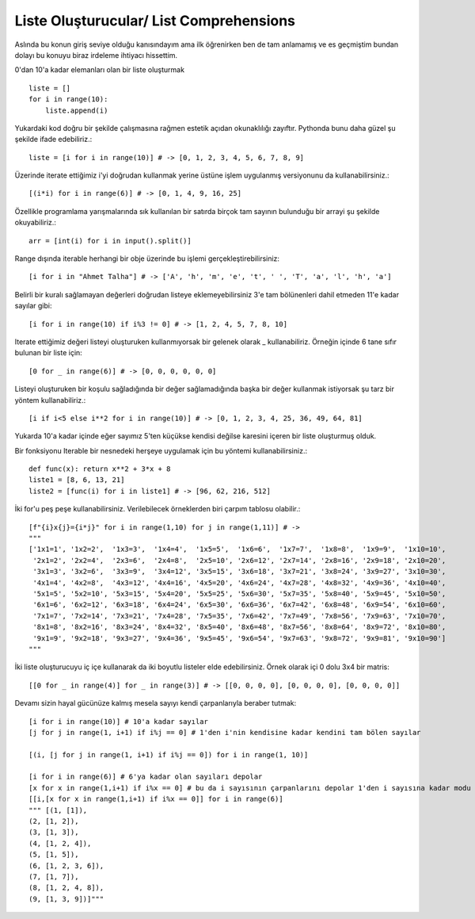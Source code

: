 .. meta::
   :description: List Comprehensions
   :keywords: liste, liste oluşturucu, list, list comprehensions

.. highlight:: py3

**************************
Liste Oluşturucular/ List Comprehensions
**************************

Aslında bu konun giriş seviye olduğu kanısındayım ama ilk öğrenirken ben de tam anlamamış ve es geçmiştim bundan dolayı bu konuyu biraz irdeleme ihtiyacı hissettim.

0'dan 10'a kadar elemanları olan bir liste oluşturmak ::

    liste = []
    for i in range(10):
        liste.append(i)

Yukardaki kod doğru bir şekilde çalışmasına rağmen estetik açıdan okunaklılığı zayıftır. Pythonda bunu daha güzel şu şekilde ifade edebiliriz.::

    liste = [i for i in range(10)] # -> [0, 1, 2, 3, 4, 5, 6, 7, 8, 9]

Üzerinde iterate ettiğimiz i'yi doğrudan kullanmak yerine üstüne işlem uygulanmış versiyonunu da kullanabilirsiniz.::

    [(i*i) for i in range(6)] # -> [0, 1, 4, 9, 16, 25]
    
Özellikle programlama yarışmalarında sık kullanılan bir satırda birçok tam sayının bulunduğu bir arrayi şu şekilde okuyabiliriz.::

    arr = [int(i) for i in input().split()]

Range dışında iterable herhangi bir obje üzerinde bu işlemi gerçekleştirebilirsiniz::

    [i for i in "Ahmet Talha"] # -> ['A', 'h', 'm', 'e', 't', ' ', 'T', 'a', 'l', 'h', 'a']

Belirli bir kuralı sağlamayan değerleri doğrudan listeye eklemeyebilirsiniz 3'e tam bölünenleri dahil etmeden 11'e kadar sayılar gibi::

    [i for i in range(10) if i%3 != 0] # -> [1, 2, 4, 5, 7, 8, 10]

Iterate ettiğimiz değeri listeyi oluşturuken kullanmıyorsak bir gelenek olarak _ kullanabiliriz. Örneğin içinde 6 tane sıfır bulunan bir liste için::

    [0 for _ in range(6)] # -> [0, 0, 0, 0, 0, 0]

Listeyi oluşturuken bir koşulu sağladığında bir değer sağlamadığında başka bir değer kullanmak istiyorsak şu tarz bir yöntem kullanabiliriz.::

    [i if i<5 else i**2 for i in range(10)] # -> [0, 1, 2, 3, 4, 25, 36, 49, 64, 81]

Yukarda 10'a kadar içinde eğer sayımız 5'ten küçükse kendisi değilse karesini içeren bir liste oluşturmuş olduk.



Bir fonksiyonu Iterable bir nesnedeki herşeye uygulamak için bu yöntemi kullanabilirsiniz.::

    def func(x): return x**2 + 3*x + 8
    liste1 = [8, 6, 13, 21]
    liste2 = [func(i) for i in liste1] # -> [96, 62, 216, 512]

İki for'u peş peşe kullanabilirsiniz. Verilebilecek örneklerden biri çarpım tablosu olabilir.::

    [f"{i}x{j}={i*j}" for i in range(1,10) for j in range(1,11)] # ->
    """
    ['1x1=1', '1x2=2',  '1x3=3',  '1x4=4',  '1x5=5',  '1x6=6',  '1x7=7',  '1x8=8',  '1x9=9',  '1x10=10', 
     '2x1=2', '2x2=4',  '2x3=6',  '2x4=8',  '2x5=10', '2x6=12', '2x7=14', '2x8=16', '2x9=18', '2x10=20', 
     '3x1=3', '3x2=6',  '3x3=9',  '3x4=12', '3x5=15', '3x6=18', '3x7=21', '3x8=24', '3x9=27', '3x10=30', 
     '4x1=4', '4x2=8',  '4x3=12', '4x4=16', '4x5=20', '4x6=24', '4x7=28', '4x8=32', '4x9=36', '4x10=40', 
     '5x1=5', '5x2=10', '5x3=15', '5x4=20', '5x5=25', '5x6=30', '5x7=35', '5x8=40', '5x9=45', '5x10=50', 
     '6x1=6', '6x2=12', '6x3=18', '6x4=24', '6x5=30', '6x6=36', '6x7=42', '6x8=48', '6x9=54', '6x10=60', 
     '7x1=7', '7x2=14', '7x3=21', '7x4=28', '7x5=35', '7x6=42', '7x7=49', '7x8=56', '7x9=63', '7x10=70', 
     '8x1=8', '8x2=16', '8x3=24', '8x4=32', '8x5=40', '8x6=48', '8x7=56', '8x8=64', '8x9=72', '8x10=80', 
     '9x1=9', '9x2=18', '9x3=27', '9x4=36', '9x5=45', '9x6=54', '9x7=63', '9x8=72', '9x9=81', '9x10=90']
    """

İki liste oluşturucuyu iç içe kullanarak da iki boyutlu listeler elde edebilirsiniz. Örnek olarak içi 0 dolu 3x4 bir matris::

    [[0 for _ in range(4)] for _ in range(3)] # -> [[0, 0, 0, 0], [0, 0, 0, 0], [0, 0, 0, 0]]

Devamı sizin hayal gücünüze kalmış mesela sayıyı kendi çarpanlarıyla beraber tutmak::

    [i for i in range(10)] # 10'a kadar sayılar
    [j for j in range(1, i+1) if i%j == 0] # 1'den i'nin kendisine kadar kendini tam bölen sayılar
    
    [(i, [j for j in range(1, i+1) if i%j == 0]) for i in range(1, 10)]
    
    [i for i in range(6)] # 6'ya kadar olan sayıları depolar
    [x for x in range(1,i+1) if i%x == 0] # bu da i sayısının çarpanlarını depolar 1'den i sayısına kadar modu 0 yapan sayılar
    [[i,[x for x in range(1,i+1) if i%x == 0]] for i in range(6)]
    """ [(1, [1]), 
    (2, [1, 2]), 
    (3, [1, 3]), 
    (4, [1, 2, 4]), 
    (5, [1, 5]), 
    (6, [1, 2, 3, 6]), 
    (7, [1, 7]), 
    (8, [1, 2, 4, 8]), 
    (9, [1, 3, 9])]"""
    
